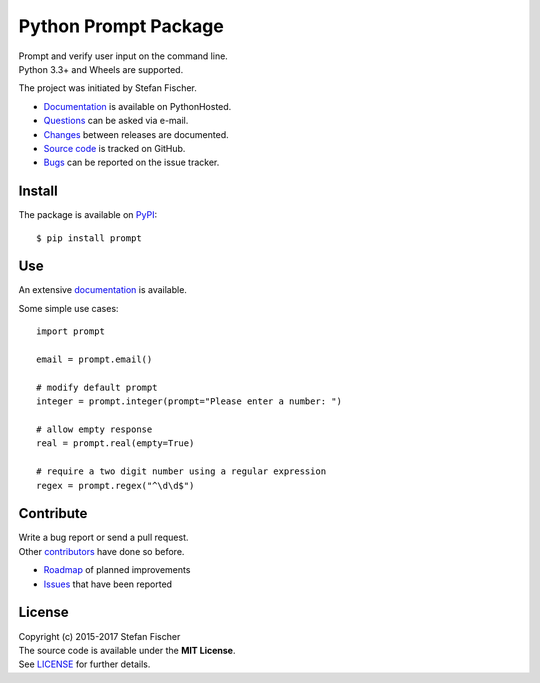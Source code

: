 Python Prompt Package
=====================

|PyPI Version| |Travis| |Coverage Status| |Documentation Status|

| Prompt and verify user input on the command line.
| Python 3.3+ and Wheels are supported.

The project was initiated by Stefan Fischer.

-  `Documentation <https://readthedocs.org/projects/prompt>`__ is
   available on PythonHosted.
-  `Questions <mailto:sfischer13@ymail.com>`__ can be asked via e-mail.
-  `Changes <https://github.com/sfischer13/python-prompt/blob/master/CHANGELOG.rst>`__
   between releases are documented.
-  `Source code <https://github.com/sfischer13/python-prompt>`__ is
   tracked on GitHub.
-  `Bugs <https://github.com/sfischer13/python-prompt/issues>`__ can be
   reported on the issue tracker.

Install
-------

|PyPI Python Versions| |PyPI Wheel|

The package is available on
`PyPI <https://pypi.python.org/pypi/prompt>`__:

::

    $ pip install prompt

Use
---

An extensive `documentation <https://readthedocs.org/projects/prompt>`__
is available.

Some simple use cases:

::

    import prompt

    email = prompt.email()

    # modify default prompt
    integer = prompt.integer(prompt="Please enter a number: ")

    # allow empty response
    real = prompt.real(empty=True)

    # require a two digit number using a regular expression
    regex = prompt.regex("^\d\d$")

Contribute
----------

| Write a bug report or send a pull request.
| Other
  `contributors <https://github.com/sfischer13/python-prompt/graphs/contributors>`__
  have done so before.

-  `Roadmap <https://github.com/sfischer13/python-prompt/blob/master/TODO.rst>`__
   of planned improvements
-  `Issues <https://github.com/sfischer13/python-prompt/issues>`__ that
   have been reported

License
-------

| Copyright (c) 2015-2017 Stefan Fischer
| The source code is available under the **MIT License**.
| See
  `LICENSE <https://github.com/sfischer13/python-prompt/blob/master/LICENSE>`__
  for further details.

.. |PyPI Version| image:: https://img.shields.io/pypi/v/prompt.svg
   :target: https://pypi.python.org/pypi/prompt
.. |Travis| image:: https://img.shields.io/travis/sfischer13/python-prompt.svg
   :target: https://travis-ci.org/sfischer13/python-prompt
.. |Coverage Status| image:: https://coveralls.io/repos/sfischer13/python-prompt/badge.svg?branch=master&service=github
   :target: https://coveralls.io/github/sfischer13/python-prompt?branch=master
.. |Documentation Status| image:: https://readthedocs.org/projects/prompt/badge/?version=latest
   :target: http://prompt.readthedocs.org/en/latest/?badge=latest
.. |PyPI Python Versions| image:: https://img.shields.io/pypi/pyversions/prompt.svg
   :target: https://pypi.python.org/pypi/prompt
.. |PyPI Wheel| image:: https://img.shields.io/pypi/wheel/prompt.svg
   :target: https://pypi.python.org/pypi/prompt
